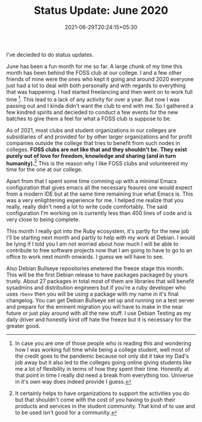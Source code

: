 #+TITLE: Status Update: June 2020
#+DATE: 2021-06-29T20:24:15+05:30
#+TAGS[]: status-update 2020
#+DRAFT: false

I've decieded to do status updates. 

June has been a fun month for me so far.
A large chunk of my time this month has been behind the FOSS club at our
college. I and a few other friends of mine were the ones who kept it going and
around 2020 everyone just had a lot to deal with both personally and with
regards to everything that was happening. I had started freelancing and then
went on to work full time [fn:1]. This lead to a lack of any activity for over a
year. But now I was passing out and I kinda didn't want the club to end with me.
So I gathered a few kindred spirits and decieded to conduct a few events for the
new batches to give them a feel for what a FOSS club is suppose to be.

As of 2021, most clubs and student organizations in our colleges are subsidiaries
of and provided for by other larger organizations and for profit companies
outside the college that tries to benefit from such nodes in colleges. *FOSS
clubs are not like that and they shouldn't be.* *They exist purely out of love
for freedom, knowledge and sharing (and in turn humanity).*[fn:2] This is the reason
why I like FOSS clubs and volunteered my time for the one at our college.

Apart from that I spent some time comming up with a minimal Emacs configuration
that gives emacs all the necessary feaures one would expect from a modern IDE
but at the same time remaining true what Emacs is. This was a very enlightening
experience for me. I helped me realize that you really, really didn't need a lot
to write code comfortably. The said configuration I'm working on is currently
less than 400 lines of code and is very close to being complete.

This month I really got into the Ruby ecosystem, it's partly for the new job
I'll be starting next month and partly to help with my work at Debian. I would
be lying if I told you I am not worried about how much I will be able to contribute to free
software projects now that I am going to have to go to an office to work next month
onwards. I guess we will have to see.

Also Debian Bullseye repositories enetered the freeze stage this month. This
will be the first Debian release to have packages packaged by yours truely.
About 27 packages in total most of them are libraries that will benefit
sysadmins and distribution engineers but if you're a ruby developer who uses
=rbenv= then you will be using a package with my name in it's final changelog.
You can get Debian Bullseye set up and running on a test server and prepare for
the eminent migration you will have to make in the near future or just play
around with all the new stuff. I use Debian Testing as my daily driver and
honestly kind off hate the freeze but it is necessary for the greater good.

[fn:1] In case you are one of those people who is reading this and wondering how
I was working full time while being a college student, well most of the credit
goes to the pandemic because not only did it take my Dad's job away but it also
led to the colleges going online giving students like me a lot of flexibility in
terms of how they spent their time. Honestly at that point in time I really did
need a break from everything too. Universe in it's own way does indeed provide I
guess.

[fn:2] It certainly helps to have organizations to support the activities you
do but that shouldn't come with the cost of you having to push their products
and services in the student community. That kind of to use and to be used isn't
good for a community.
